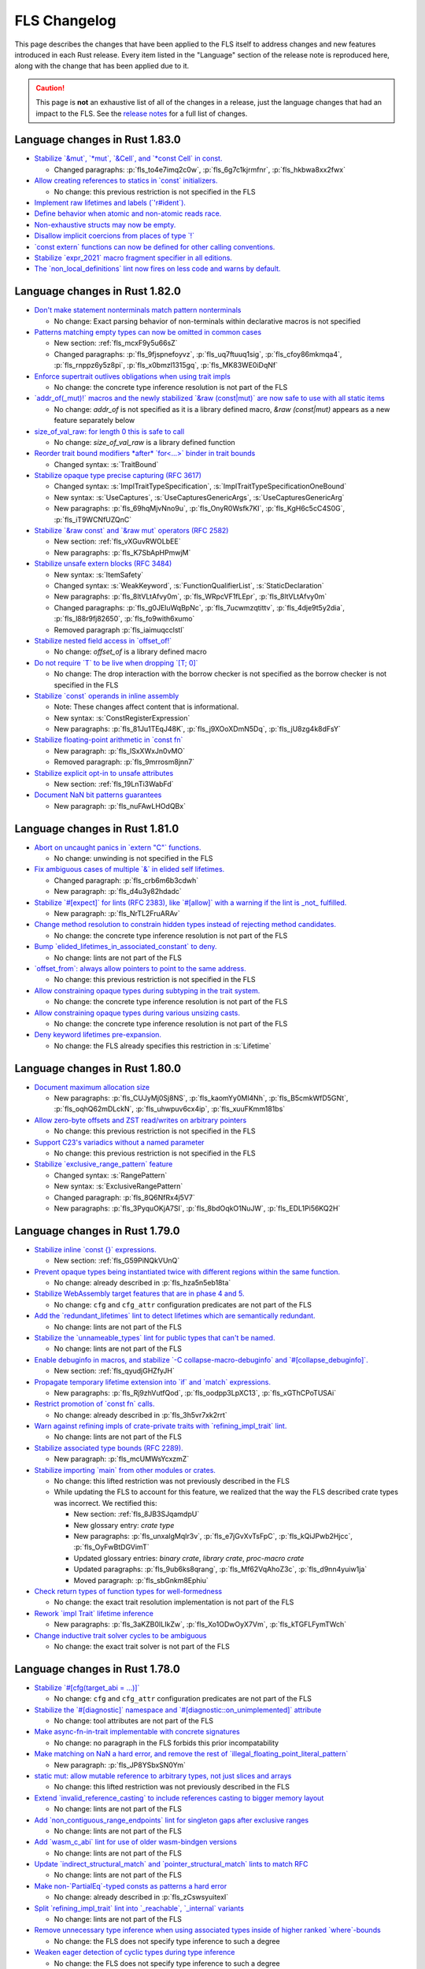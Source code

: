 .. SPDX-License-Identifier: MIT OR Apache-2.0
   SPDX-FileCopyrightText: The Ferrocene Developers

.. default-domain:: spec
.. informational-page::

FLS Changelog
=============

This page describes the changes that have been applied to the FLS itself to
address changes and new features introduced in each Rust release. Every item
listed in the "Language" section of the release note is reproduced here, along
with the change that has been applied due to it.

.. caution::

   This page is **not** an exhaustive list of all of the changes in a release,
   just the language changes that had an impact to the FLS. See the `release
   notes`_ for a full list of changes.

Language changes in Rust 1.83.0
-------------------------------

* `Stabilize \`&mut\`, \`*mut\`, \`&Cell\`, and \`*const Cell\` in const. <https://github.com/rust-lang/rust/pull/129195>`_

  * Changed paragraphs: :p:`fls_to4e7imq2c0w`, :p:`fls_6g7c1kjrmfnr`, :p:`fls_hkbwa8xx2fwx`

* `Allow creating references to statics in \`const\` initializers. <https://github.com/rust-lang/rust/pull/129759>`_

  * No change: this previous restriction is not specified in the FLS

* `Implement raw lifetimes and labels (\`'r#ident\`). <https://github.com/rust-lang/rust/pull/126452>`_
* `Define behavior when atomic and non-atomic reads race. <https://github.com/rust-lang/rust/pull/128778>`_
* `Non-exhaustive structs may now be empty. <https://github.com/rust-lang/rust/pull/128934>`_
* `Disallow implicit coercions from places of type \`!\` <https://github.com/rust-lang/rust/pull/129392>`_
* `\`const extern\` functions can now be defined for other calling conventions. <https://github.com/rust-lang/rust/pull/129753>`_
* `Stabilize \`expr_2021\` macro fragment specifier in all editions. <https://github.com/rust-lang/rust/pull/129972>`_
* `The \`non_local_definitions\` lint now fires on less code and warns by default. <https://github.com/rust-lang/rust/pull/127117>`_

Language changes in Rust 1.82.0
-------------------------------

* `Don't make statement nonterminals match pattern nonterminals <https://github.com/rust-lang/rust/pull/120221/>`_

  * No change: Exact parsing behavior of non-terminals within declarative macros is not specified

* `Patterns matching empty types can now be omitted in common cases <https://github.com/rust-lang/rust/pull/122792>`_

  * New section: :ref:`fls_mcxF9y5u66sZ`

  * Changed paragraphs: :p:`fls_9fjspnefoyvz`, :p:`fls_uq7ftuuq1sig`, :p:`fls_cfoy86mkmqa4`, :p:`fls_rnppz6y5z8pi`, :p:`fls_x0bmzl1315gq`, :p:`fls_MK83WE0iDqNf`

* `Enforce supertrait outlives obligations when using trait impls <https://github.com/rust-lang/rust/pull/124336>`_

  * No change: the concrete type inference resolution is not part of the FLS

* `\`addr_of(_mut)!\` macros and the newly stabilized \`&raw (const|mut)\` are now safe to use with all static items <https://github.com/rust-lang/rust/pull/125834>`_

  * No change: `addr_of` is not specified as it is a library defined macro, `&raw (const|mut)` appears as a new feature separately below

* `size_of_val_raw: for length 0 this is safe to call <https://github.com/rust-lang/rust/pull/126152/>`_

  * No change: `size_of_val_raw` is a library defined function

* `Reorder trait bound modifiers *after* \`for<...>\` binder in trait bounds <https://github.com/rust-lang/rust/pull/127054/>`_

  * Changed syntax: :s:`TraitBound`

* `Stabilize opaque type precise capturing (RFC 3617) <https://github.com/rust-lang/rust/pull/127672>`_

  * Changed syntax: :s:`ImplTraitTypeSpecification`, :s:`ImplTraitTypeSpecificationOneBound`

  * New syntax: :s:`UseCaptures`, :s:`UseCapturesGenericArgs`, :s:`UseCapturesGenericArg`

  * New paragraphs: :p:`fls_69hqMjvNno9u`, :p:`fls_OnyR0Wsfk7KI`, :p:`fls_KgH6c5cC4S0G`, :p:`fls_iT9WCNfUZQnC`

* `Stabilize \`&raw const\` and \`&raw mut\` operators (RFC 2582) <https://github.com/rust-lang/rust/pull/127679>`_

  * New section: :ref:`fls_vXGuvRWOLbEE`

  * New paragraphs: :p:`fls_K7SbApHPmwjM`

* `Stabilize unsafe extern blocks (RFC 3484) <https://github.com/rust-lang/rust/pull/127921>`_

  * New syntax: :s:`ItemSafety`

  * Changed syntax: :s:`WeakKeyword`, :s:`FunctionQualifierList`, :s:`StaticDeclaration`

  * New paragraphs: :p:`fls_8ltVLtAfvy0m`, :p:`fls_WRpcVF1fLEpr`, :p:`fls_8ltVLtAfvy0m`

  * Changed paragraphs: :p:`fls_g0JEluWqBpNc`, :p:`fls_7ucwmzqtittv`, :p:`fls_4dje9t5y2dia`, :p:`fls_l88r9fj82650`, :p:`fls_fo9with6xumo`

  * Removed paragraph :p:`fls_iaimuqcclstl`

* `Stabilize nested field access in \`offset_of!\` <https://github.com/rust-lang/rust/pull/128284>`_

  * No change: `offset_of` is a library defined macro

* `Do not require \`T\` to be live when dropping \`[T; 0]\` <https://github.com/rust-lang/rust/pull/128438>`_

  * No change: The drop interaction with the borrow checker is not specified as the borrow checker is not specified in the FLS

* `Stabilize \`const\` operands in inline assembly <https://github.com/rust-lang/rust/pull/128570>`_

  * Note: These changes affect content that is informational.

  * New syntax: :s:`ConstRegisterExpression`

  * New paragraphs: :p:`fls_81Ju1TEqJ48K`, :p:`fls_j9XOoXDmN5Dq`, :p:`fls_jU8zg4k8dFsY`

* `Stabilize floating-point arithmetic in \`const fn\` <https://github.com/rust-lang/rust/pull/128596>`_

  * New paragraph: :p:`fls_lSxXWxJn0vMO`

  * Removed paragraph: :p:`fls_9mrrosm8jnn7`

* `Stabilize explicit opt-in to unsafe attributes <https://github.com/rust-lang/rust/pull/128771>`_

  * New section: :ref:`fls_19LnTi3WabFd`

* `Document NaN bit patterns guarantees <https://github.com/rust-lang/rust/pull/129559>`_

  * New paragraph: :p:`fls_nuFAwLHOdQBx`

Language changes in Rust 1.81.0
-------------------------------

* `Abort on uncaught panics in \`extern "C"\` functions. <https://github.com/rust-lang/rust/pull/116088/>`_

  * No change: unwinding is not specified in the FLS

* `Fix ambiguous cases of multiple \`&\` in elided self lifetimes. <https://github.com/rust-lang/rust/pull/117967/>`_

  * Changed paragraph: :p:`fls_crb6m6b3cdwh`

  * New paragraph: :p:`fls_d4u3y82hdadc`

* `Stabilize \`#[expect]\` for lints (RFC 2383), like \`#[allow]\` with a warning if the lint is _not_ fulfilled. <https://github.com/rust-lang/rust/pull/120924/>`_

  * New paragraph: :p:`fls_NrTL2FruARAv`

* `Change method resolution to constrain hidden types instead of rejecting method candidates. <https://github.com/rust-lang/rust/pull/123962/>`_

  * No change: the concrete type inference resolution is not part of the FLS

* `Bump \`elided_lifetimes_in_associated_constant\` to deny. <https://github.com/rust-lang/rust/pull/124211/>`_

  * No change: lints are not part of the FLS

* `\`offset_from\`: always allow pointers to point to the same address. <https://github.com/rust-lang/rust/pull/124921/>`_

  * No change: this previous restriction is not specified in the FLS

* `Allow constraining opaque types during subtyping in the trait system. <https://github.com/rust-lang/rust/pull/125447/>`_

  * No change: the concrete type inference resolution is not part of the FLS

* `Allow constraining opaque types during various unsizing casts. <https://github.com/rust-lang/rust/pull/125610/>`_

  * No change: the concrete type inference resolution is not part of the FLS

* `Deny keyword lifetimes pre-expansion. <https://github.com/rust-lang/rust/pull/126762/>`_

  * No change: the FLS already specifies this restriction in :s:`Lifetime`

Language changes in Rust 1.80.0
-------------------------------

* `Document maximum allocation size <https://github.com/rust-lang/rust/pull/116675/>`_

  * New paragraphs: :p:`fls_CUJyMj0Sj8NS`, :p:`fls_kaomYy0Ml4Nh`, :p:`fls_B5cmkWfD5GNt`, :p:`fls_oqhQ62mDLckN`, :p:`fls_uhwpuv6cx4ip`, :p:`fls_xuuFKmm181bs`

* `Allow zero-byte offsets and ZST read/writes on arbitrary pointers <https://github.com/rust-lang/rust/pull/117329/>`_

  * No change: this previous restriction is not specified in the FLS

* `Support C23's variadics without a named parameter <https://github.com/rust-lang/rust/pull/124048/>`_

  * No change: this previous restriction is not specified in the FLS

* `Stabilize \`exclusive_range_pattern\` feature <https://github.com/rust-lang/rust/pull/124459/>`_

  * Changed syntax: :s:`RangePattern`

  * New syntax: :s:`ExclusiveRangePattern`

  * Changed paragraph: :p:`fls_8Q6NfRx4j5V7`

  * New paragraphs: :p:`fls_3PyquOKjA7SI`, :p:`fls_8bdOqkO1NuJW`, :p:`fls_EDL1Pi56KQ2H`

Language changes in Rust 1.79.0
-------------------------------

* `Stabilize inline \`const {}\` expressions. <https://github.com/rust-lang/rust/pull/104087/>`_

  * New section: :ref:`fls_G59PiNQkVUnQ`

* `Prevent opaque types being instantiated twice with different regions within the same function. <https://github.com/rust-lang/rust/pull/116935/>`_

  * No change: already described in :p:`fls_hza5n5eb18ta`

* `Stabilize WebAssembly target features that are in phase 4 and 5. <https://github.com/rust-lang/rust/pull/117457/>`_

  * No change: ``cfg`` and ``cfg_attr`` configuration predicates are not part of the FLS

* `Add the \`redundant_lifetimes\` lint to detect lifetimes which are semantically redundant. <https://github.com/rust-lang/rust/pull/118391/>`_

  * No change: lints are not part of the FLS

* `Stabilize the \`unnameable_types\` lint for public types that can't be named. <https://github.com/rust-lang/rust/pull/120144/>`_

  * No change: lints are not part of the FLS

* `Enable debuginfo in macros, and stabilize \`-C collapse-macro-debuginfo\` and \`#[collapse_debuginfo]\`. <https://github.com/rust-lang/rust/pull/120845/>`_

  * New section: :ref:`fls_qyudjGHZfyJH`

* `Propagate temporary lifetime extension into \`if\` and \`match\` expressions. <https://github.com/rust-lang/rust/pull/121346/>`_

  * New paragraphs: :p:`fls_Rj9zhVutfQod`, :p:`fls_oodpp3LpXC13`, :p:`fls_xGThCPoTUSAi`

* `Restrict promotion of \`const fn\` calls. <https://github.com/rust-lang/rust/pull/121557/>`_

  * No change: already described in :p:`fls_3h5vr7xk2rrt`

* `Warn against refining impls of crate-private traits with \`refining_impl_trait\` lint. <https://github.com/rust-lang/rust/pull/121720/>`_

  * No change: lints are not part of the FLS

* `Stabilize associated type bounds (RFC 2289). <https://github.com/rust-lang/rust/pull/122055/>`_

  * New paragraph: :p:`fls_mcUMWsYcxzmZ`

* `Stabilize importing \`main\` from other modules or crates. <https://github.com/rust-lang/rust/pull/122060/>`_

  * No change: this lifted restriction was not previously described in the FLS

  * While updating the FLS to account for this feature, we realized that the
    way the FLS described crate types was incorrect. We rectified this:

    * New section: :ref:`fls_8JB3SJqamdpU`
    * New glossary entry: :t:`crate type`
    * New paragraphs: :p:`fls_unxalgMqIr3v`, :p:`fls_e7jGvXvTsFpC`, :p:`fls_kQiJPwb2Hjcc`, :p:`fls_OyFwBtDGVimT`
    * Updated glossary entries: :t:`binary crate`, :t:`library crate`, :t:`proc-macro crate`
    * Updated paragraphs: :p:`fls_9ub6ks8qrang`, :p:`fls_Mf62VqAhoZ3c`, :p:`fls_d9nn4yuiw1ja`
    * Moved paragraph: :p:`fls_sbGnkm8Ephiu`

* `Check return types of function types for well-formedness <https://github.com/rust-lang/rust/pull/115538>`_

  * No change: the exact trait resolution implementation is not part of the FLS

* `Rework \`impl Trait\` lifetime inference <https://github.com/rust-lang/rust/pull/116891/>`_

  * New paragraphs: :p:`fls_3aKZB0ILIkZw`, :p:`fls_Xo1ODwOyX7Vm`, :p:`fls_kTGFLFymTWch`

* `Change inductive trait solver cycles to be ambiguous <https://github.com/rust-lang/rust/pull/122791>`_

  * No change: the exact trait solver is not part of the FLS

Language changes in Rust 1.78.0
-------------------------------

* `Stabilize \`#[cfg(target_abi = ...)]\` <https://github.com/rust-lang/rust/pull/119590/>`_

  * No change: ``cfg`` and ``cfg_attr`` configuration predicates are not part of the FLS

* `Stabilize the \`#[diagnostic]\` namespace and \`#[diagnostic::on_unimplemented]\` attribute <https://github.com/rust-lang/rust/pull/119888/>`_

  * No change: tool attributes are not part of the FLS

* `Make async-fn-in-trait implementable with concrete signatures <https://github.com/rust-lang/rust/pull/120103/>`_

  * No change: no paragraph in the FLS forbids this prior incompatability

* `Make matching on NaN a hard error, and remove the rest of \`illegal_floating_point_literal_pattern\` <https://github.com/rust-lang/rust/pull/116284/>`_

  * New paragraph: :p:`fls_JP8YSbxSN0Ym`

* `static mut: allow mutable reference to arbitrary types, not just slices and arrays <https://github.com/rust-lang/rust/pull/117614/>`_

  * No change: this lifted restriction was not previously described in the FLS

* `Extend \`invalid_reference_casting\` to include references casting to bigger memory layout <https://github.com/rust-lang/rust/pull/118983/>`_

  * No change: lints are not part of the FLS

* `Add \`non_contiguous_range_endpoints\` lint for singleton gaps after exclusive ranges <https://github.com/rust-lang/rust/pull/118879/>`_

  * No change: lints are not part of the FLS

* `Add \`wasm_c_abi\` lint for use of older wasm-bindgen versions <https://github.com/rust-lang/rust/pull/117918/>`_

  * No change: lints are not part of the FLS

* `Update \`indirect_structural_match\` and \`pointer_structural_match\` lints to match RFC <https://github.com/rust-lang/rust/pull/120423/>`_

  * No change: lints are not part of the FLS

* `Make non-\`PartialEq\`-typed consts as patterns a hard error <https://github.com/rust-lang/rust/pull/120805/>`_

  * No change: already described in :p:`fls_zCswsyuitexI`

* `Split \`refining_impl_trait\` lint into \`_reachable\`, \`_internal\` variants <https://github.com/rust-lang/rust/pull/121720/>`_

  * No change: lints are not part of the FLS

* `Remove unnecessary type inference when using associated types inside of higher ranked \`where\`-bounds <https://github.com/rust-lang/rust/pull/119849>`_

  * No change: the FLS does not specify type inference to such a degree

* `Weaken eager detection of cyclic types during type inference <https://github.com/rust-lang/rust/pull/119989>`_

  * No change: the FLS does not specify type inference to such a degree

* `\`trait Trait: Auto {}\`: allow upcasting from \`dyn Trait\` to \`dyn Trait + Auto\` <https://github.com/rust-lang/rust/pull/119338>`_

  * New paragraph: :p:`fls_SYnFJBhi0IWj`

language changes in Rust 1.77.0
-------------------------------

* `Reveal opaque types within the defining body for exhaustiveness checking. <https://github.com/rust-lang/rust/pull/116821/>`_

  * No change: the FLS does not specify introspection of the concrete type of the match expression scrutinee to such a degree

* `Stabilize C-string literals. <https://github.com/rust-lang/rust/pull/117472/>`_

  * New section: :ref:`fls_U1gHCy16emVe`

* `Stabilize THIR unsafeck. <https://github.com/rust-lang/rust/pull/117673/>`_

  * No change: not a language change

* `Add lint \`static_mut_refs\` to warn on references to mutable statics. <https://github.com/rust-lang/rust/pull/117556/>`_

  * No change: lints are not part of the FLS

* `Support async recursive calls (as long as they have indirection). <https://github.com/rust-lang/rust/pull/117703/>`_

  * No change: this lifted restriction was not previously described in the FLS

* `Undeprecate lint \`unstable_features\` and make use of it in the compiler. <https://github.com/rust-lang/rust/pull/118639/>`_

  * No change: lints are not part of the FLS

* `Make inductive cycles in coherence ambiguous always. <https://github.com/rust-lang/rust/pull/118649/>`_

  * No change: the FLS does not describe the trait solver to such a degree

* `Get rid of type-driven traversal in const-eval interning <https://github.com/rust-lang/rust/pull/119044/>`_, only as a `future compatibility lint <https://github.com/rust-lang/rust/pull/122204>`_ for now.

  * No change: this lifted restriction was not previously described in the FLS

* `Deny braced macro invocations in let-else. <https://github.com/rust-lang/rust/pull/119062/>`_

  * New paragraph: :p:`fls_1s1UikGU5YQb`

.. Note: for the publicly rendered version of the FLS we want to link to
   upstream's release notes. In the Ferrocene subtree this should be replaced
   to the link to the Ferrocene release notes!
.. _release notes: https://doc.rust-lang.org/releases.html

